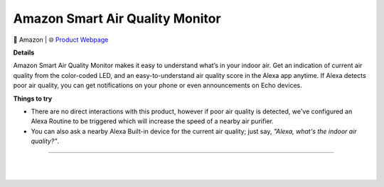 Amazon Smart Air Quality Monitor
**********

.. image:: images/products/AmazonSmartAirQualityMonitor.png

🔹 Amazon  |  🌐 `Product Webpage <https://www.amazon.com/Introducing-Amazon-Smart-Quality-Monitor/dp/B08W8KS8D3>`_

**Details** 

Amazon Smart Air Quality Monitor makes it easy to understand what’s in your indoor air. Get an indication of current air quality from the color-coded LED, and an easy-to-understand air quality score in the Alexa app anytime. If Alexa detects poor air quality, you can get notifications on your phone or even announcements on Echo devices.	

**Things to try**

* There are no direct interactions with this product, however if poor air quality is detected, we've configured an Alexa Routine to be triggered which will increase the speed of a nearby air purifier.

* You can also ask a nearby Alexa Built-in device for the current air quality; just say, *"Alexa, what's the indoor air quality?"*.

------------

|
|